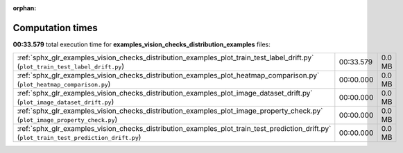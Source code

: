 
:orphan:

.. _sphx_glr_examples_vision_checks_distribution_examples_sg_execution_times:

Computation times
=================
**00:33.579** total execution time for **examples_vision_checks_distribution_examples** files:

+--------------------------------------------------------------------------------------------------------------------------------------------+-----------+--------+
| :ref:`sphx_glr_examples_vision_checks_distribution_examples_plot_train_test_label_drift.py` (``plot_train_test_label_drift.py``)           | 00:33.579 | 0.0 MB |
+--------------------------------------------------------------------------------------------------------------------------------------------+-----------+--------+
| :ref:`sphx_glr_examples_vision_checks_distribution_examples_plot_heatmap_comparison.py` (``plot_heatmap_comparison.py``)                   | 00:00.000 | 0.0 MB |
+--------------------------------------------------------------------------------------------------------------------------------------------+-----------+--------+
| :ref:`sphx_glr_examples_vision_checks_distribution_examples_plot_image_dataset_drift.py` (``plot_image_dataset_drift.py``)                 | 00:00.000 | 0.0 MB |
+--------------------------------------------------------------------------------------------------------------------------------------------+-----------+--------+
| :ref:`sphx_glr_examples_vision_checks_distribution_examples_plot_image_property_check.py` (``plot_image_property_check.py``)               | 00:00.000 | 0.0 MB |
+--------------------------------------------------------------------------------------------------------------------------------------------+-----------+--------+
| :ref:`sphx_glr_examples_vision_checks_distribution_examples_plot_train_test_prediction_drift.py` (``plot_train_test_prediction_drift.py``) | 00:00.000 | 0.0 MB |
+--------------------------------------------------------------------------------------------------------------------------------------------+-----------+--------+
